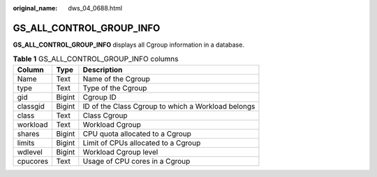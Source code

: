 :original_name: dws_04_0688.html

.. _dws_04_0688:

GS_ALL_CONTROL_GROUP_INFO
=========================

**GS_ALL_CONTROL_GROUP_INFO** displays all Cgroup information in a database.

.. table:: **Table 1** GS_ALL_CONTROL_GROUP_INFO columns

   ======== ====== ==================================================
   Column   Type   Description
   ======== ====== ==================================================
   Name     Text   Name of the Cgroup
   type     Text   Type of the Cgroup
   gid      Bigint Cgroup ID
   classgid Bigint ID of the Class Cgroup to which a Workload belongs
   class    Text   Class Cgroup
   workload Text   Workload Cgroup
   shares   Bigint CPU quota allocated to a Cgroup
   limits   Bigint Limit of CPUs allocated to a Cgroup
   wdlevel  Bigint Workload Cgroup level
   cpucores Text   Usage of CPU cores in a Cgroup
   ======== ====== ==================================================
